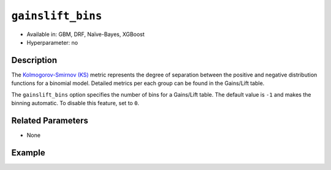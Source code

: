 ``gainslift_bins``
------------------

- Available in: GBM, DRF, Naïve-Bayes, XGBoost
- Hyperparameter: no

Description
~~~~~~~~~~~

The `Kolmogorov-Smirnov (KS) <../../performance-and-prediction.html#kolmogorov-smirnov-ks-metric>`__ metric represents the degree of separation between the positive and negative distribution functions for a binomial model. Detailed metrics per each group can be found in the Gains/Lift table. 

The ``gainslift_bins`` option specifies the number of bins for a Gains/Lift table. The default value is ``-1`` and makes the binning automatic. To disable this feature, set to ``0``.

Related Parameters
~~~~~~~~~~~~~~~~~~

- None

Example
~~~~~~~

.. tabs::
	.. code-tab:: r R

			library(h2o)
			h2o.init()

			# import the airlines dataset:
			airlines <- h2o.importFile("https://s3.amazonaws.com/h2o-public-test-data/smalldata/testng/airlines_train.csv")

			# build and train the model:
			model <- h2o.gbm(x = c("Origin", "Distance"), 
					 y = "IsDepDelayed", 
					 training_frame = airlines, 
					 ntrees = 1, 
					 gainslift_bins = 20)

			# print the Gains/Lift table for the model:
			print(h2o.gainsLift(model))


	.. code-tab:: python

			import h2o
			from h2o.estimators import H2OGradientBoostingEstimator
			h2o.init()

			# import the airlines dataset:
			airlines = h2o.import_file("https://s3.amazonaws.com/h2o-public-test-data/smalldata/testng/airlines_train.csv")

			# build and train the model:
			model = H2OGradientBoostingEstimator(ntrees=1, gainslift_bins=20)
			model.train(x=["Origin", "Distance"], y="IsDepDelayed", training_frame=airlines)

			# print the Gains/Lift table for the model:
			print(model.gains_lift())

